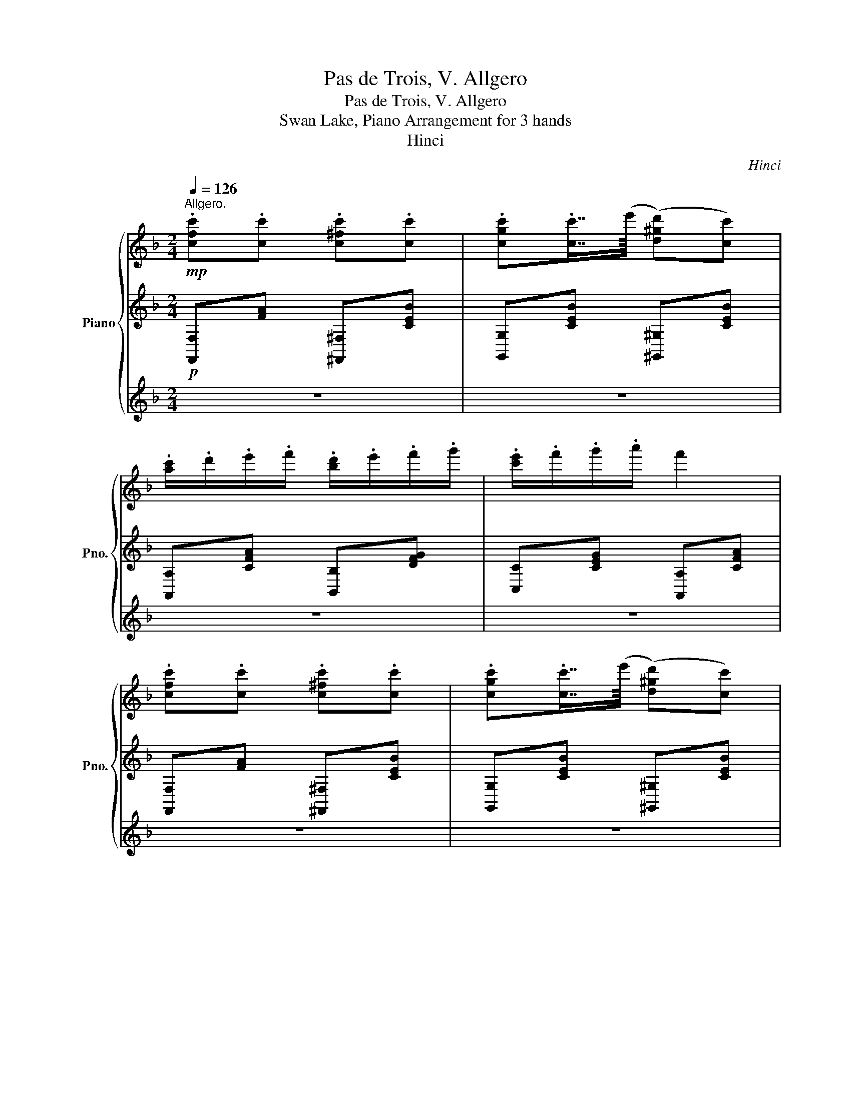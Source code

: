 X:1
T:Pas de Trois, V. Allgero
T:Pas de Trois, V. Allgero
T:Swan Lake, Piano Arrangement for 3 hands
T:Hinci
C:Hinci
%%score { 1 | ( 2 4 ) | ( 3 5 ) }
L:1/8
Q:1/4=126
M:2/4
K:F
V:1 treble nm="Piano" snm="Pno."
V:2 treble 
V:4 treble 
V:3 treble 
V:5 treble 
V:1
"^Allgero."!mp! .[cfc'].[cc'] .[c^fc'].[cc'] | .[cgc'].[cc']7/8(e'/8 ([d^gd'])[cc']) | %2
 .[ac']/.d'/.e'/.f'/ .[bd']/.e'/.f'/.g'/ | .[c'e']/.f'/.g'/.a'/ f'2 | %4
 .[cfc'].[cc'] .[c^fc'].[cc'] | .[cgc'].[cc']7/8(e'/8 ([d^gd'])[cc']) | %6
 .[ac']/.b/.a/.c'/ .[gb]/.a/.g/.b/ | .[fa]/.g/.f/.a/ g2 | .[cfc'].[cc'] .[c^fc'].[cc'] | %9
 .[cgc'].[cc']7/8(e'/8 ([d^gd'])[cc']) | .[ac']/.d'/.e'/.f'/ .[bd']/.e'/.f'/.g'/ | %11
 .[c'e']/.f'/.g'/.a'/ f'2 | .[cfc'].[cc'] .[c^fc'].[cc'] | .[cgc'].[cc']7/8(e'/8 ([d^gd'])[cc']) | %14
 .[ac']/.b/.a/.c'/ .b/.a/.g/.b/ | .a/.f/.g/.e/ .f z |:!p! .f.f .f.f | .f.f7/8(f/8 (e)d) | %18
!>(! (A,/=B,/^C/E/) (A,/B,/C/E/) | (A,/=B,/^C/E/) (A,/B,/C/!>)!!pp!E/) |!p! .f.f .f.f | %21
 .f.f7/8(f/8 (e)d) | (A,/=B,/^C/E/) (A,/B,/C/E/) | (A,/=B,/^C/G/) (F/E/D/A,/) :| %24
!mf! [gg'][gg']{/=b'} ([aa'][gg']) | cc{/c} (AG) | (g/=b/^c'/d'/) (g/b/c'/d'/) | %27
 (c'/e'/^f'/g'/) (c'/e'/f'/g'/) | [gg'][gg']{/=b'} ([aa'][gg']) | cc{/c} (AG) | %30
 (g/=b/^c'/d'/) (g/b/c'/d'/) | (c'/e'/^f'/g'/) (c'/e'/f'/g'/) | (b/c'/^d'/e'/) (b/c'/d'/e'/) | %33
 (e/g/=b/c'/) (e/g/b/c'/) |"^rit."[Q:1/4=122]!>(! (B/e/^f/g/)[Q:1/4=118] (B/e/f/g/) | %35
[Q:1/4=114] (G/B/^d/e/)[Q:1/4=110] (G/B/d/e/)!>)! |!mp![Q:1/4=126] .[cfc'].[cc'] .[c^fc'].[cc'] | %37
 .[cgc'].[cc']7/8(e'/8 ([d^gd'])[cc']) | .[ac']/.d'/.e'/.f'/ .[bd']/.e'/.f'/.g'/ | %39
 .[c'e']/.f'/.g'/.a'/ f'2 | .[cfc'].[cc'] .[c^fc'].[cc'] | .[cgc'].[cc']7/8(e'/8 ([d^gd'])[cc']) | %42
 .[ac']/.b/.a/.c'/ .[gb]/.a/.g/.b/ | .[fa]/.g/.f/.a/ g2 | .[cfc'].[cc'] .[c^fc'].[cc'] | %45
 .[cgc'].[cc']7/8(e'/8 ([d^gd'])[cc']) | .[ac']/.d'/.e'/.f'/ .[bd']/.e'/.f'/.g'/ | %47
 .[c'e']/.f'/.g'/.a'/ f'2 | .[cfc'].[cc'] .[c^fc'].[cc'] | .[cgc'].[cc']7/8(e'/8 ([d^gd'])[cc']) | %50
 .[ac']/.b/.a/.c'/ .b/.a/.g/.b/ | .a/.f/.g/.e/!<(! [Ff]/([Gg]/[Aa]/[Bb]/)!<)! | %52
!f! ([cc']/[^c^c']/[dd']/[ee']/) ([ff']/[gg']/[aa']/[bb']/) | %53
 ([c'c'']/[bb']/[aa']/[gg']/) ([ff']/A/B/=B/) |"_cresc." (c/^c/d/e/) (f/g/a/b/) | %55
 (c'/b/a/g/) (f/g/a/b/) | ([ebc']/b/a/g/) ([fa]/g/a/b/) | ([ebc']/b/a/g/) ([fa]/g/a/b/) | %58
 ([ebc']/^c'/d'/e'/!ff! [fa=c'f']) z |] %59
V:2
!p! [F,,F,][FA] [^F,,^F,][CEB] | [G,,G,][CEB] [^G,,^G,][CEB] | [A,,A,][CFA] [B,,B,][DFG] | %3
 [C,C][CEG] [A,,A,][CFA] | [F,,F,][FA] [^F,,^F,][CEB] | [G,,G,][CEB] [^G,,^G,][CEB] | %6
 [A,,A,][CFA] [B,,B,][DFG] | [=B,,=B,][DFG] [C,C][CEG] | [F,,F,][FA] [^F,,^F,][CEB] | %9
 [G,,G,][CEB] [^G,,^G,][CEB] | [A,,A,][CFA] [B,,B,][DFG] | [C,C][CEG] [A,,A,][CFA] | %12
 [F,,F,][FA] [^F,,^F,][CEB] | [G,,G,][CEB] [^G,,^G,][CEB] | [A,,A,][FA] [B,,B,][DG] | %15
 [CFA][B,CEG] [F,A,CF] z |:[K:bass]!pp! [D,,D,][A,DF] [A,,A,][A,DF] | [D,,D,][A,DF] [A,,A,][A,DF] | %18
 [D,,D,][A,EG] [A,,A,][A,EG] | [D,,D,][A,EG] [A,,A,][A,EG] | [D,,D,][A,DF] [A,,A,][A,DF] | %21
 [D,,D,][A,DF] [A,,A,][A,DF] | [D,,D,][A,EG] [A,,A,][A,EG] | [D,,D,][A,,^C,G,A,] [D,,A,,D,F,] z :| %24
 [C,,G,,C,]4 | [C,,G,,C,]4 | [G,,C,]4 | [C,,G,,C,]4 | [C,,G,,C,]4 | [C,,G,,C,]4 | [G,,C,]4 | %31
 [C,,G,,C,]4 |[K:treble] [Gg][Gg] [Ee][Cc] | [B,B][B,B] [G,G][E,E] | [E,E][E,E] [B,,B,][G,,G,] | %35
 !>![G,G]!>![G,G] !>![E,E]!>![C,C] |!p! [F,,F,][FA] [^F,,^F,][CEB] | [G,,G,][CEB] [^G,,^G,][CEB] | %38
 [A,,A,][CFA] [B,,B,][DFG] | [C,C][CEG] [A,,A,][CFA] | [F,,F,][FA] [^F,,^F,][CEB] | %41
 [G,,G,][CEB] [^G,,^G,][CEB] | [A,,A,][CFA] [B,,B,][DFG] | [=B,,=B,][DFG] [C,C][CEG] | %44
 [F,,F,][FA] [^F,,^F,][CEB] | [G,,G,][CEB] [^G,,^G,][CEB] | [A,,A,][CFA] [B,,B,][DFG] | %47
 [C,C][CEG] [A,,A,][CFA] | [F,,F,][FA] [^F,,^F,][CEB] | [G,,G,][CEB] [^G,,^G,][CEB] | %50
 [A,,A,][FA] [B,,B,][DG] | [CFA][B,CEG] [F,CF] z | ([C,G,B,C]2 [C,F,A,C]) z | %53
 ([C,E,B,C]2 [C,F,A,C]) z | ([C,G,B,C]2 [C,F,A,C]) z | ([C,E,B,C]2 [C,F,A,C]) z | %56
 [B,,E,B,C]2 [A,,F,A,C]2 | [B,,E,B,C]2 [A,,F,A,C]2 | [B,,E,B,C][B,,E,B,C] [F,A,CF] z |] %59
V:3
 z4 | z4 | z4 | z4 | z4 | z4 | z4 | z4 | z4 | z4 | z4 | z4 | z4 | z4 | z4 | z4 |:!p! z4 | z4 | %18
 .a.a .a.a | .a.a7/8(c'/8 (b)a) | z4 | z4 |!<(! .a.a .a.a | (a/g/f/e/!<)!!mp! d) z :| [=B,F]4 | %25
 [CE]4 | [DF]4 | E4 | [=B,F]4 | [CE]4 | [DF]4 | E4 | z4 | z4 | z4 | z4 | z4 | z4 | z4 | z4 | z4 | %41
 z4 | z4 | z4 | z4 | z4 | z4 | z4 | z4 | z4 | z4 | z4 | z4 | z4 | %54
!p!"_cresc." (C/^C/D/E/) (F/G/A/B/) | (c/B/A/G/) (F/G/A/B/) | (c/B/A/G/) (F/G/A/B/) | %57
 (c/B/A/G/) (F/G/A/B/) | (c/^c/d/e/!ff! f) z |] %59
V:4
 x4 | x4 | x4 | x4 | x4 | x4 | x4 | x4 | x4 | x4 | x4 | x4 | x4 | x4 | x4 | x4 |:[K:bass] x4 | x4 | %18
 x4 | x4 | x4 | x4 | x4 | x4 :| x4 | x4 | =B,B, (A,G,) | x4 | x4 | x4 | =B,B, (A,G,) | x4 | %32
[K:treble] x4 | x4 | x4 | x4 | x4 | x4 | x4 | x4 | x4 | x4 | x4 | x4 | x4 | x4 | x4 | x4 | x4 | %49
 x4 | x4 | x4 | x4 | x4 | x4 | x4 | x4 | x4 | x4 |] %59
V:5
 x4 | x4 | x4 | x4 | x4 | x4 | x4 | x4 | x4 | x4 | x4 | x4 | x4 | x4 | x4 | x4 |: x4 | x4 | x4 | %19
 x4 | x4 | x4 | x4 | x4 :| x4 | x4 | x4 | EE (DC) | x4 | x4 | x4 | EE (DC) | x4 | x4 | x4 | x4 | %36
 x4 | x4 | x4 | x4 | x4 | x4 | x4 | x4 | x4 | x4 | x4 | x4 | x4 | x4 | x4 | x4 | x4 | x4 | x4 | %55
 x4 | x4 | x4 | x4 |] %59

